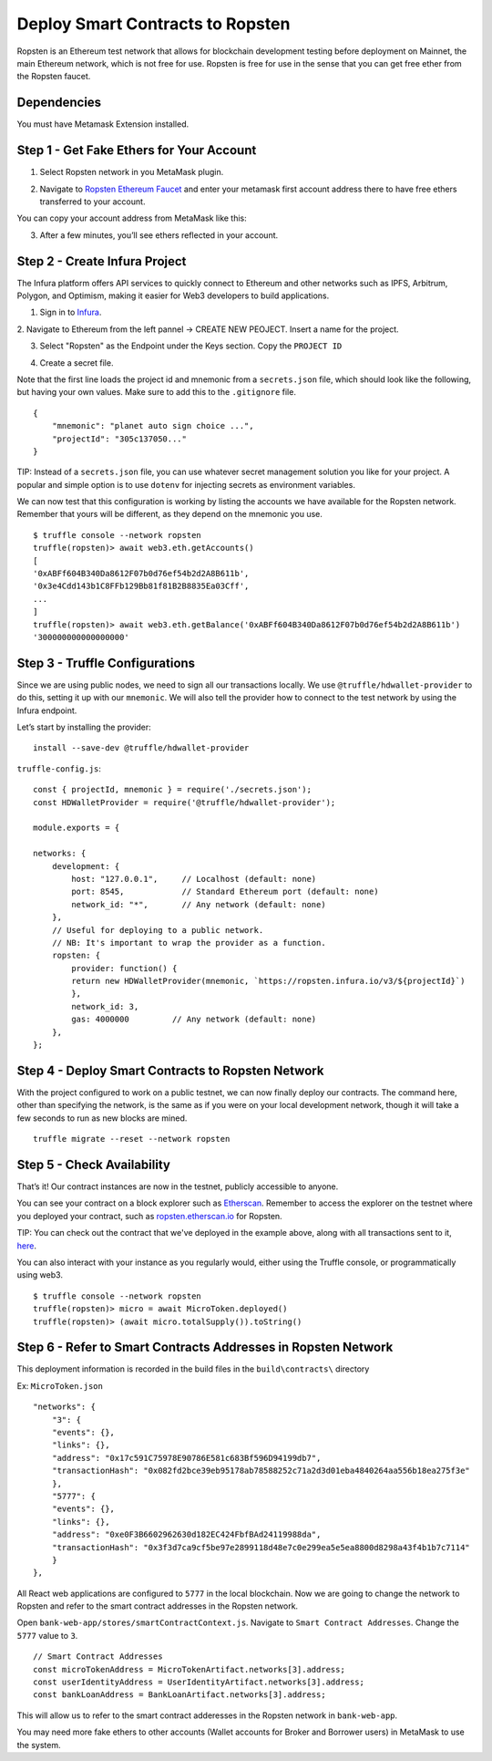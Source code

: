 .. _deploy-to-ropsten:

Deploy Smart Contracts to Ropsten
==================================

Ropsten is an Ethereum test network that allows for blockchain development testing before deployment on Mainnet, the main Ethereum network, which is not free for use.  Ropsten is free for use in the sense that you can get free ether from the Ropsten faucet.

Dependencies
~~~~~~~~~~~~

You must have Metamask Extension installed. 

Step 1 - Get Fake Ethers for Your Account
~~~~~~~~~~~~~~~~~~~~~~~~~~~~~~~~~~~~~~~~~

1. Select Ropsten network in you MetaMask plugin.

.. image:: ../images/select_ropsten_network.png
  :width: 300

2. Navigate to `Ropsten Ethereum Faucet <https://faucet.ropsten.be/>`_ and enter your metamask first account address there to have free ethers transferred to your account. 

.. image:: ../images/account_copied.png
  :width: 300

You can copy your account address from MetaMask like this:

.. image:: ../images/ropsten_faucet.png

3. After a few minutes, you’ll see ethers reflected in your account.

.. image:: ../images/ropsten_account_with_eth.png
  :width: 300


Step 2 - Create Infura Project
~~~~~~~~~~~~~~~~~~~~~~~~~~~~~~

The Infura platform offers API services to quickly connect to Ethereum and other networks such as IPFS, Arbitrum, Polygon, and Optimism, making it easier for Web3 developers to build applications.

1. Sign in to `Infura <https://infura.io/>`_.

2. Navigate to Ethereum from the left pannel -> CREATE NEW PEOJECT.
Insert a name for the project.

.. image:: ../images/create_infura_project.png
  :width: 300

3. Select "Ropsten" as the Endpoint under the Keys section. Copy the ``PROJECT ID``

.. image:: ../images/infura_project.png

4. Create a secret file.

Note that the first line loads the project id and mnemonic from a ``secrets.json`` file, 
which should look like the following, but having your own values. Make sure to add this to the ``.gitignore`` file. ::

    {
        "mnemonic": "planet auto sign choice ...",
        "projectId": "305c137050..."
    }

TIP: Instead of a ``secrets.json`` file, you can use whatever secret management solution you like for your project. 
A popular and simple option is to use ``dotenv`` for injecting secrets as environment variables.

We can now test that this configuration is working by listing the accounts we have available for the Ropsten network. 
Remember that yours will be different, as they depend on the mnemonic you use. ::

    $ truffle console --network ropsten
    truffle(ropsten)> await web3.eth.getAccounts()
    [
    '0xABFf604B340Da8612F07b0d76ef54b2d2A8B611b',
    '0x3e4Cdd143b1C8FFb129Bb81f81B2B8835Ea03Cff',
    ...
    ]
    truffle(ropsten)> await web3.eth.getBalance('0xABFf604B340Da8612F07b0d76ef54b2d2A8B611b')
    '300000000000000000'


Step 3 - Truffle Configurations
~~~~~~~~~~~~~~~~~~~~~~~~~~~~~~~~~~~~~~~~~

Since we are using public nodes, we need to sign all our transactions locally. 
We use ``@truffle/hdwallet-provider`` to do this, setting it up with our ``mnemonic``. 
We will also tell the provider how to connect to the test network by using the Infura endpoint.

Let’s start by installing the provider: ::

    install --save-dev @truffle/hdwallet-provider

``truffle-config.js``::

    const { projectId, mnemonic } = require('./secrets.json');
    const HDWalletProvider = require('@truffle/hdwallet-provider');

    module.exports = {

    networks: {
        development: {
            host: "127.0.0.1",     // Localhost (default: none)
            port: 8545,            // Standard Ethereum port (default: none)
            network_id: "*",       // Any network (default: none)
        },
        // Useful for deploying to a public network.
        // NB: It's important to wrap the provider as a function.
        ropsten: {
            provider: function() {
            return new HDWalletProvider(mnemonic, `https://ropsten.infura.io/v3/${projectId}`)
            },
            network_id: 3,
            gas: 4000000         // Any network (default: none)
        },
    };



Step 4 - Deploy Smart Contracts to Ropsten Network
~~~~~~~~~~~~~~~~~~~~~~~~~~~~~~~~~~~~~~~~~~~~~~~~~~

With the project configured to work on a public testnet, we can now finally deploy our contracts. 
The command here, other than specifying the network, is the same as if you were on your local development network, 
though it will take a few seconds to run as new blocks are mined. ::

    truffle migrate --reset --network ropsten


Step 5 - Check Availability
~~~~~~~~~~~~~~~~~~~~~~~~~~~

That’s it!  Our contract instances are now in the testnet, publicly accessible to anyone.

You can see your contract on a block explorer such as `Etherscan <https://etherscan.io/>`_. 
Remember to access the explorer on the testnet where you deployed your contract, such as `ropsten.etherscan.io <https://ropsten.etherscan.io/>`_ for Ropsten.

TIP: You can check out the contract that we've deployed in the example above, along with all transactions sent to it, `here <https://ropsten.etherscan.io/address/0xABFf604B340Da8612F07b0d76ef54b2d2A8B611b>`_.

You can also interact with your instance as you regularly would, either using the Truffle console, or programmatically using web3. ::

    $ truffle console --network ropsten
    truffle(ropsten)> micro = await MicroToken.deployed()
    truffle(ropsten)> (await micro.totalSupply()).toString()


Step 6 - Refer to Smart Contracts Addresses in Ropsten Network
~~~~~~~~~~~~~~~~~~~~~~~~~~~~~~~~~~~~~~~~~~~~~~~~~~~~~~~~~~~~~

This deployment information is recorded in the build files in the ``build\contracts\`` directory

Ex: ``MicroToken.json`` ::

    "networks": {
        "3": {
        "events": {},
        "links": {},
        "address": "0x17c591C75978E90786E581c683Bf596D94199db7",
        "transactionHash": "0x082fd2bce39eb95178ab78588252c71a2d3d01eba4840264aa556b18ea275f3e"
        },
        "5777": {
        "events": {},
        "links": {},
        "address": "0xe0F3B6602962630d182EC424FbfBAd24119988da",
        "transactionHash": "0x3f3d7ca9cf5be97e2899118d48e7c0e299ea5e5ea8800d8298a43f4b1b7c7114"
        }
    },

All React web applications are configured to ``5777`` in the local blockchain. 
Now we are going to change the network to Ropsten and refer to the smart contract addresses in the Ropsten network.

Open ``bank-web-app/stores/smartContractContext.js``. Navigate to ``Smart Contract Addresses``.
Change the ``5777`` value to ``3``. ::

    // Smart Contract Addresses
    const microTokenAddress = MicroTokenArtifact.networks[3].address;
    const userIdentityAddress = UserIdentityArtifact.networks[3].address;
    const bankLoanAddress = BankLoanArtifact.networks[3].address;

This will allow us to refer to the smart contract adderesses in the Ropsten network in ``bank-web-app``.

You may need more fake ethers to other accounts (Wallet accounts for Broker and Borrower users) in MetaMask to use the system.

